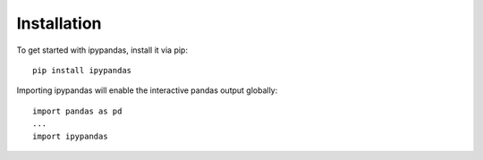 
Installation
=====================================

To get started with ipypandas, install it via pip::

    pip install ipypandas

Importing ipypandas will enable the interactive pandas output globally::

    import pandas as pd
    ...
    import ipypandas
